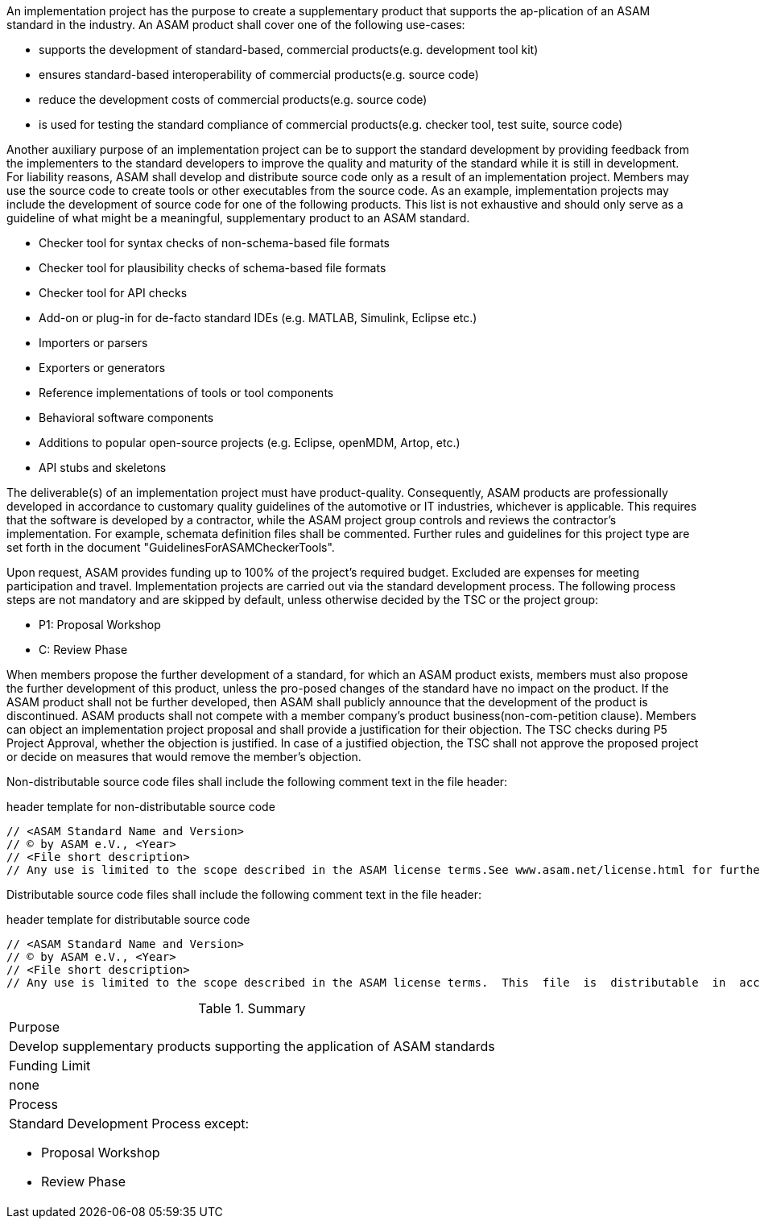 //tag::long[]

//tag::short[]
An implementation project has the purpose to create a supplementary product that supports the ap-plication of an ASAM standard in the industry. 
//end::short[]
An ASAM product shall cover one of the following use-cases:

* supports the development of standard-based, commercial products(e.g. development tool kit)
* ensures standard-based interoperability of commercial products(e.g. source code)
* reduce the development costs of commercial products(e.g. source code)
* is used for testing the standard compliance of commercial products(e.g. checker tool, test suite, source code)

Another auxiliary purpose of an implementation project can be to support the standard development by providing feedback from the implementers to the standard developers to improve the quality and maturity of the standard while it is still in development.
For liability reasons, ASAM shall develop and distribute source code only as a result of an implementation project. 
Members may use the source code to create tools or other executables from the source code.
As an example, implementation projects may include the development of source code for one of the following products. 
This list is not exhaustive and should only serve as a guideline of what might be a meaningful, supplementary product to an ASAM standard.

* Checker tool for syntax checks of non-schema-based file formats
* Checker tool for plausibility checks of schema-based file formats
* Checker tool for API checks
* Add-on or plug-in for de-facto standard IDEs (e.g. MATLAB, Simulink, Eclipse etc.)
* Importers or parsers
* Exporters or generators
* Reference implementations of tools or tool components
* Behavioral software components
* Additions to popular open-source projects (e.g. Eclipse, openMDM, Artop, etc.)
* API stubs and skeletons

The deliverable(s) of an implementation project must have product-quality. 
Consequently, ASAM products are professionally developed in accordance to customary quality guidelines of the automotive or IT industries, whichever is applicable. 
This requires that the software is developed by a contractor, while the ASAM project group controls and reviews the contractor's implementation. 
For example, schemata definition files shall be commented. 
Further rules and guidelines for this project type are set forth in the document "GuidelinesForASAMCheckerTools".

Upon request, ASAM provides funding up to 100% of the project's required budget.
Excluded are expenses for meeting participation and travel.
Implementation projects are carried out via the standard development process. 
The following process steps are not mandatory and are skipped by default, unless otherwise decided by the TSC or the project group:

* P1: Proposal Workshop
* C: Review Phase

When members propose the further development of a standard, for which an ASAM product exists, members must also propose the further development of this product, unless the pro-posed changes of the standard have no impact on the product. 
If the ASAM product shall not be further developed, then ASAM shall publicly announce that the development of the product is discontinued.
ASAM products shall not compete with a member company's product business(non-com-petition clause). 
Members can object an implementation project proposal and shall provide a justification for their objection. 
The TSC checks during P5 Project Approval, whether the objection is justified. 
In case of a justified objection, the TSC shall not approve the proposed project or decide on measures that would remove the member's objection.

Non-distributable  source  code  files shall  include  the  following  comment  text  in  the  file header:

.header template for non-distributable source code
----
// <ASAM Standard Name and Version>
// © by ASAM e.V., <Year>
// <File short description>
// Any use is limited to the scope described in the ASAM license terms.See www.asam.net/license.html for further details.
----

Distributable source code files shall include the following comment text in the file header:

.header template for distributable source code
----
// <ASAM Standard Name and Version>
// © by ASAM e.V., <Year>
// <File short description>
// Any use is limited to the scope described in the ASAM license terms.  This  file  is  distributable  in  accordance  with the ASAM license terms.See www.asam.net/license.html for further details.
----

//tag::table[]
.Summary
|===
|Purpose 
a| Develop supplementary products supporting the application of ASAM standards
|Funding Limit | none
|Process
a| 
Standard Development Process except:

* Proposal Workshop
* Review Phase
|===
//end::table[]
//end::long[]




